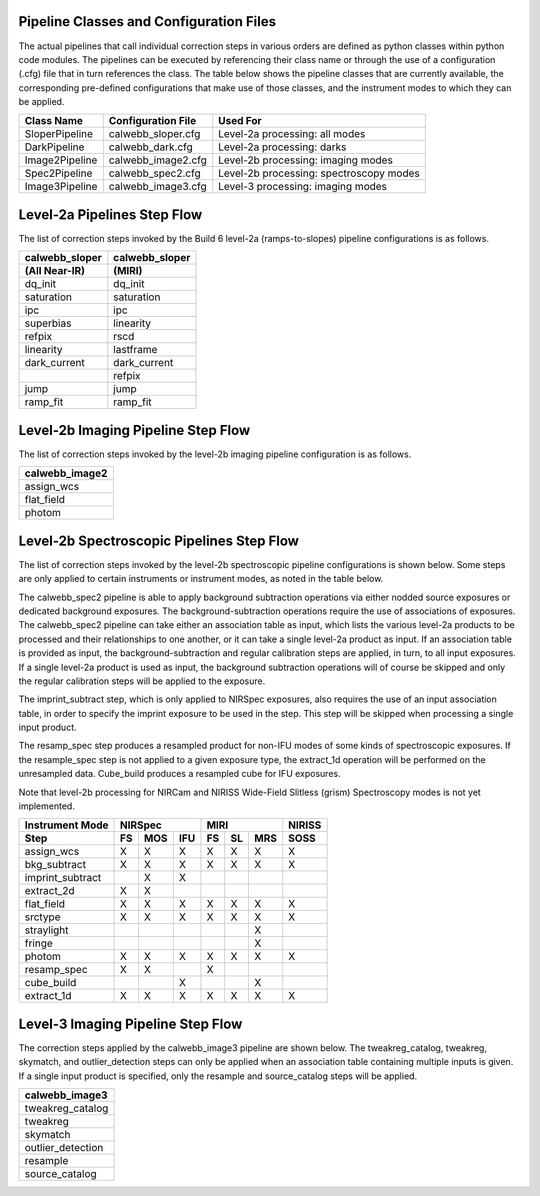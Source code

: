 Pipeline Classes and Configuration Files
========================================

The actual pipelines that call individual correction steps in various
orders are defined as python classes within python code modules. The pipelines
can be executed by referencing their class name or through the use of a
configuration (.cfg) file that in turn references the class. The table below
shows the pipeline classes that are currently available, the
corresponding pre-defined configurations that make use of those classes, and
the instrument modes to which they can be applied.

+----------------------+------------------------+------------------------------------------+
| Class Name           | Configuration File     | Used For                                 |
+======================+========================+==========================================+
| SloperPipeline       | calwebb_sloper.cfg     | Level-2a processing: all modes           |
+----------------------+------------------------+------------------------------------------+
| DarkPipeline         | calwebb_dark.cfg       | Level-2a processing: darks               |
+----------------------+------------------------+------------------------------------------+
| Image2Pipeline       | calwebb_image2.cfg     | Level-2b processing: imaging modes       |
+----------------------+------------------------+------------------------------------------+
| Spec2Pipeline        | calwebb_spec2.cfg      | Level-2b processing: spectroscopy modes  |
+----------------------+------------------------+------------------------------------------+
| Image3Pipeline       | calwebb_image3.cfg     | Level-3 processing: imaging modes        |
+----------------------+------------------------+------------------------------------------+

Level-2a Pipelines Step Flow
============================

The list of correction steps invoked by the Build 6 level-2a (ramps-to-slopes)
pipeline configurations is as follows.

==============  ==============
calwebb_sloper  calwebb_sloper
(All Near-IR)   (MIRI)
==============  ==============
dq_init         dq_init
saturation      saturation
ipc             ipc       
superbias       linearity 
refpix          rscd
linearity       lastframe    
dark_current    dark_current 
\               refpix
jump            jump
ramp_fit        ramp_fit
==============  ==============

Level-2b Imaging Pipeline Step Flow
===================================

The list of correction steps invoked by the level-2b imaging pipeline
configuration is as follows.

+----------------+
| calwebb_image2 |
+================+
| assign_wcs     |
+----------------+
| flat_field     |
+----------------+
| photom         |
+----------------+


Level-2b Spectroscopic Pipelines Step Flow
==========================================

The list of correction steps invoked by the level-2b spectroscopic
pipeline configurations is shown below. Some steps are only applied to
certain instruments or instrument modes, as noted in the table below.

The calwebb_spec2 pipeline is able to apply background subtraction operations
via either nodded source exposures or dedicated background exposures.
The background-subtraction operations
require the use of associations of exposures. The calwebb_spec2 pipeline
can take either an association table as input, which lists the various 
level-2a products to be processed and their relationships
to one another, or it can take a single level-2a product as input. If an
association table is provided as input, the background-subtraction and
regular calibration steps are applied, in turn, to all input exposures.
If a single level-2a product is used as input, the background subtraction
operations will of course be skipped and only the regular calibration steps
will be applied to the exposure.

The imprint_subtract step, which is only applied to NIRSpec exposures, also
requires the use of an input association table, in order to specify the
imprint exposure to be used in the step. This step will be skipped when
processing a single input product.

The resamp_spec step produces a resampled product for non-IFU modes of
some kinds of spectroscopic exposures. If the resample_spec step is not applied
to a given exposure type, the extract_1d operation will be performed on the
unresampled data.
Cube_build produces a resampled cube for IFU exposures.


Note that level-2b processing for NIRCam and NIRISS Wide-Field Slitless (grism)
Spectroscopy modes is not yet implemented.

+------------------+----+-----+-----+----+----+-----+--------+
| Instrument Mode  |     NIRSpec    |     MIRI      | NIRISS |
+------------------+----+-----+-----+----+----+-----+--------+
| Step             | FS | MOS | IFU | FS | SL | MRS |  SOSS  |
+==================+====+=====+=====+====+====+=====+========+
| assign_wcs       | X  |  X  |  X  | X  | X  |  X  |   X    |
+------------------+----+-----+-----+----+----+-----+--------+
| bkg_subtract     | X  |  X  |  X  | X  | X  |  X  |   X    |
+------------------+----+-----+-----+----+----+-----+--------+
| imprint_subtract |    |  X  |  X  |    |    |     |        |
+------------------+----+-----+-----+----+----+-----+--------+
| extract_2d       | X  |  X  |     |    |    |     |        |
+------------------+----+-----+-----+----+----+-----+--------+
| flat_field       | X  |  X  |  X  | X  | X  |  X  |   X    |
+------------------+----+-----+-----+----+----+-----+--------+
| srctype          | X  |  X  |  X  | X  | X  |  X  |   X    |
+------------------+----+-----+-----+----+----+-----+--------+
| straylight       |    |     |     |    |    |  X  |        |
+------------------+----+-----+-----+----+----+-----+--------+
| fringe           |    |     |     |    |    |  X  |        |
+------------------+----+-----+-----+----+----+-----+--------+
| photom           | X  |  X  |  X  | X  | X  |  X  |   X    |
+------------------+----+-----+-----+----+----+-----+--------+
| resamp_spec      | X  |  X  |     | X  |    |     |        |
+------------------+----+-----+-----+----+----+-----+--------+
| cube_build       |    |     |  X  |    |    |  X  |        |
+------------------+----+-----+-----+----+----+-----+--------+
| extract_1d       | X  |  X  |  X  | X  | X  |  X  |   X    |
+------------------+----+-----+-----+----+----+-----+--------+

Level-3 Imaging Pipeline Step Flow
==================================

The correction steps applied by the calwebb_image3 pipeline are shown
below. The tweakreg_catalog, tweakreg, skymatch, and outlier_detection steps
can only be applied when an association table containing multiple inputs
is given. If a single input product is specified, only the resample and
source_catalog steps will be applied.

+-------------------+
| calwebb_image3    |
+===================+
| tweakreg_catalog  |
+-------------------+
| tweakreg          |
+-------------------+
| skymatch          |
+-------------------+
| outlier_detection |
+-------------------+
| resample          |
+-------------------+
| source_catalog    |
+-------------------+

